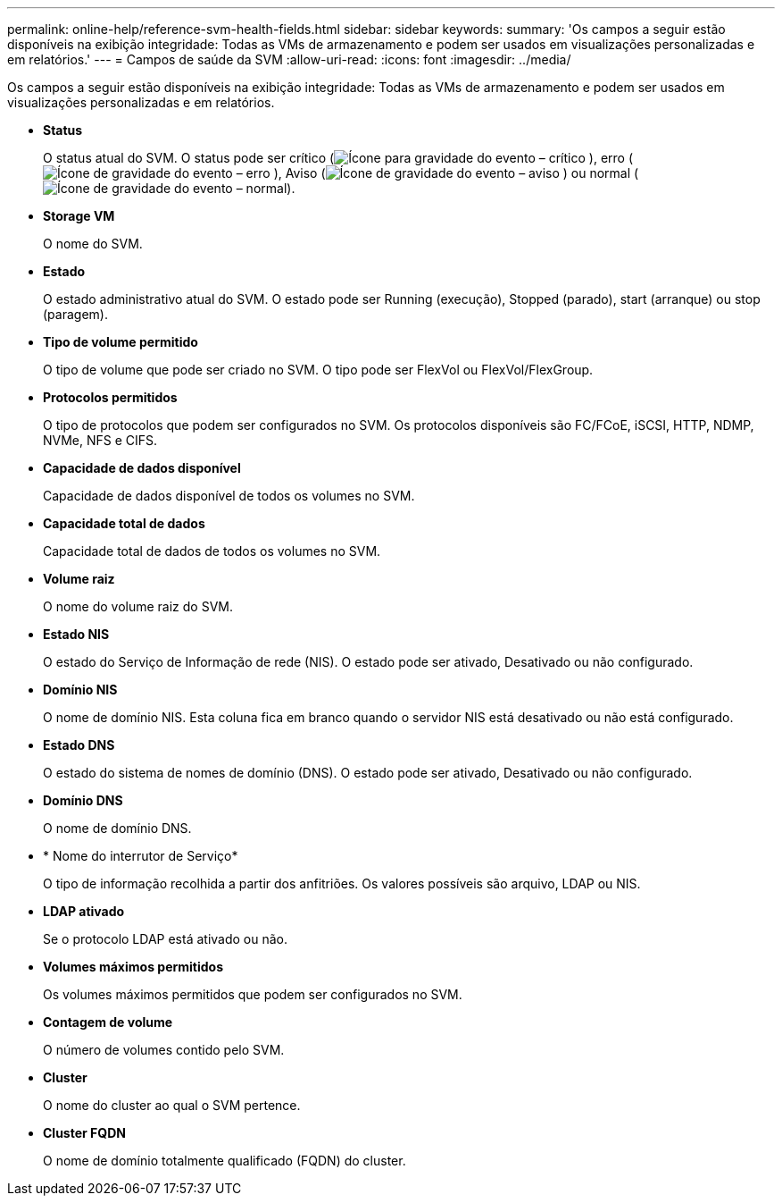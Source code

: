 ---
permalink: online-help/reference-svm-health-fields.html 
sidebar: sidebar 
keywords:  
summary: 'Os campos a seguir estão disponíveis na exibição integridade: Todas as VMs de armazenamento e podem ser usados em visualizações personalizadas e em relatórios.' 
---
= Campos de saúde da SVM
:allow-uri-read: 
:icons: font
:imagesdir: ../media/


[role="lead"]
Os campos a seguir estão disponíveis na exibição integridade: Todas as VMs de armazenamento e podem ser usados em visualizações personalizadas e em relatórios.

* *Status*
+
O status atual do SVM. O status pode ser crítico (image:../media/sev-critical-um60.png["Ícone para gravidade do evento – crítico"] ), erro (image:../media/sev-error-um60.png["Ícone de gravidade do evento – erro"] ), Aviso (image:../media/sev-warning-um60.png["Ícone de gravidade do evento – aviso"] ) ou normal (image:../media/sev-normal-um60.png["Ícone de gravidade do evento – normal"]).

* *Storage VM*
+
O nome do SVM.

* *Estado*
+
O estado administrativo atual do SVM. O estado pode ser Running (execução), Stopped (parado), start (arranque) ou stop (paragem).

* *Tipo de volume permitido*
+
O tipo de volume que pode ser criado no SVM. O tipo pode ser FlexVol ou FlexVol/FlexGroup.

* *Protocolos permitidos*
+
O tipo de protocolos que podem ser configurados no SVM. Os protocolos disponíveis são FC/FCoE, iSCSI, HTTP, NDMP, NVMe, NFS e CIFS.

* *Capacidade de dados disponível*
+
Capacidade de dados disponível de todos os volumes no SVM.

* *Capacidade total de dados*
+
Capacidade total de dados de todos os volumes no SVM.

* *Volume raiz*
+
O nome do volume raiz do SVM.

* *Estado NIS*
+
O estado do Serviço de Informação de rede (NIS). O estado pode ser ativado, Desativado ou não configurado.

* *Domínio NIS*
+
O nome de domínio NIS. Esta coluna fica em branco quando o servidor NIS está desativado ou não está configurado.

* *Estado DNS*
+
O estado do sistema de nomes de domínio (DNS). O estado pode ser ativado, Desativado ou não configurado.

* *Domínio DNS*
+
O nome de domínio DNS.

* * Nome do interrutor de Serviço*
+
O tipo de informação recolhida a partir dos anfitriões. Os valores possíveis são arquivo, LDAP ou NIS.

* *LDAP ativado*
+
Se o protocolo LDAP está ativado ou não.

* *Volumes máximos permitidos*
+
Os volumes máximos permitidos que podem ser configurados no SVM.

* *Contagem de volume*
+
O número de volumes contido pelo SVM.

* *Cluster*
+
O nome do cluster ao qual o SVM pertence.

* *Cluster FQDN*
+
O nome de domínio totalmente qualificado (FQDN) do cluster.


